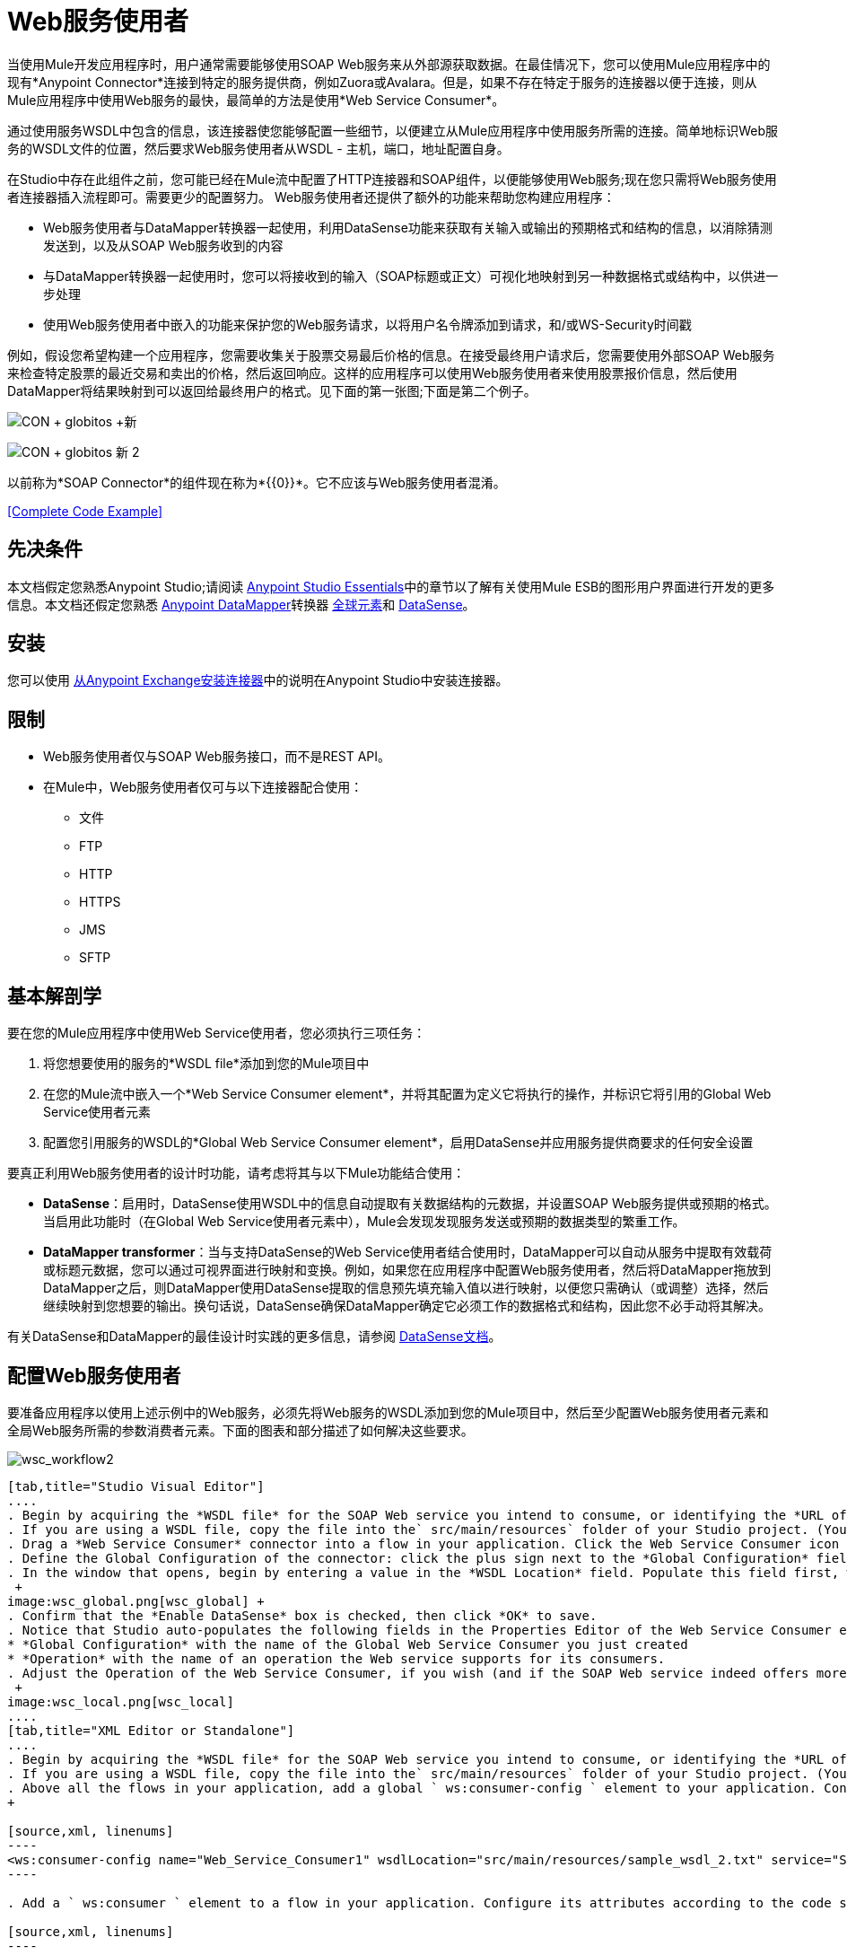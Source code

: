 =  Web服务使用者
:keywords: anypoint studio, studio, mule esb, connector, endpoint, web service, soap, wsdl

当使用Mule开发应用程序时，用户通常需要能够使用SOAP Web服务来从外部源获取数据。在最佳情况下，您可以使用Mule应用程序中的现有*Anypoint Connector*连接到特定的服务提供商，例如Zuora或Avalara。但是，如果不存在特定于服务的连接器以便于连接，则从Mule应用程序中使用Web服务的最快，最简单的方法是使用*Web Service Consumer*。

通过使用服务WSDL中包含的信息，该连接器使您能够配置一些细节，以便建立从Mule应用程序中使用服务所需的连接。简单地标识Web服务的WSDL文件的位置，然后要求Web服务使用者从WSDL  - 主机，端口，地址配置自身。

在Studio中存在此组件之前，您可能已经在Mule流中配置了HTTP连接器和SOAP组件，以便能够使用Web服务;现在您只需将Web服务使用者连接器插入流程即可。需要更少的配置努力。 Web服务使用者还提供了额外的功能来帮助您构建应用程序：

*  Web服务使用者与DataMapper转换器一起使用，利用DataSense功能来获取有关输入或输出的预期格式和结构的信息，以消除猜测发送到，以及从SOAP Web服务收到的内容
* 与DataMapper转换器一起使用时，您可以将接收到的输入（SOAP标题或正文）可视化地映射到另一种数据格式或结构中，以供进一步处理
* 使用Web服务使用者中嵌入的功能来保护您的Web服务请求，以将用户名令牌添加到请求，和/或WS-Security时间戳

例如，假设您希望构建一个应用程序，您需要收集关于股票交易最后价格的信息。在接受最终用户请求后，您需要使用外部SOAP Web服务来检查特定股票的最近交易和卖出的价格，然后返回响应。这样的应用程序可以使用Web服务使用者来使用股票报价信息，然后使用DataMapper将结果映射到可以返回给最终用户的格式。见下面的第一张图;下面是第二个例子。

image:con+globitos+new.png[CON + globitos +新]

image:con+globitos+new+2.png[CON + globitos +新+ 2]


以前称为*SOAP Connector*的组件现在称为*{{0}}*。它不应该与Web服务使用者混淆。

<<Complete Code Example>>

== 先决条件


本文档假定您熟悉Anypoint Studio;请阅读 link:/anypoint-studio/v/6/index[Anypoint Studio Essentials]中的章节以了解有关使用Mule ESB的图形用户界面进行开发的更多信息。本文档还假定您熟悉 link:/anypoint-studio/v/5/datamapper-user-guide-and-reference[Anypoint DataMapper]转换器 link:/mule-user-guide/v/3.6/global-elements[全球元素]和 link:/mule-user-guide/v/3.6/datasense[DataSense]。

== 安装

您可以使用 link:/mule-user-guide/v/3.6/installing-connectors[从Anypoint Exchange安装连接器]中的说明在Anypoint Studio中安装连接器。

== 限制

*  Web服务使用者仅与SOAP Web服务接口，而不是REST API。
* 在Mule中，Web服务使用者仅可与以下连接器配合使用：
** 文件
**  FTP
**  HTTP
**  HTTPS
**  JMS
**  SFTP

== 基本解剖学

要在您的Mule应用程序中使用Web Service使用者，您必须执行三项任务：

. 将您想要使用的服务的*WSDL file*添加到您的Mule项目中
. 在您的Mule流中嵌入一个*Web Service Consumer element*，并将其配置为定义它将执行的操作，并标识它将引用的Global Web Service使用者元素
. 配置您引用服务的WSDL的*Global Web Service Consumer element*，启用DataSense并应用服务提供商要求的任何安全设置

要真正利用Web服务使用者的设计时功能，请考虑将其与以下Mule功能结合使用：

*  *DataSense*：启用时，DataSense使用WSDL中的信息自动提取有关数据结构的元数据，并设置SOAP Web服务提供或预期的格式。当启用此功能时（在Global Web Service使用者元素中），Mule会发现发现服务发送或预期的数据类型的繁重工作。
*  *DataMapper transformer*：当与支持DataSense的Web Service使用者结合使用时，DataMapper可以自动从服务中提取有效载荷或标题元数据，您可以通过可视界面进行映射和变换。例如，如果您在应用程序中配置Web服务使用者，然后将DataMapper拖放到DataMapper之后，则DataMapper使用DataSense提取的信息预先填充输入值以进行映射，以便您只需确认（或调整）选择，然后继续映射到您想要的输出。换句话说，DataSense确保DataMapper确定它必须工作的数据格式和结构，因此您不必手动将其解决。

有关DataSense和DataMapper的最佳设计时实践的更多信息，请参阅 link:/mule-user-guide/v/3.6/datasense[DataSense文档]。

== 配置Web服务使用者

要准备应用程序以使用上述示例中的Web服务，必须先将Web服务的WSDL添加到您的Mule项目中，然后至少配置Web服务使用者元素和全局Web服务所需的参数消费者元素。下面的图表和部分描述了如何解决这些要求。

image:wsc_workflow2.png[wsc_workflow2]

[tabs]
------
[tab,title="Studio Visual Editor"]
....
. Begin by acquiring the *WSDL file* for the SOAP Web service you intend to consume, or identifying the *URL of the WSDL*.
. If you are using a WSDL file, copy the file into the` src/main/resources` folder of your Studio project. (You can drag and drop the file to copy it to the folder.) If using a URL, there is no need to copy anything to your Studio project.
. Drag a *Web Service Consumer* connector into a flow in your application. Click the Web Service Consumer icon to open its *Properties Editor*, then change the default value of the *Display Name* of the connector, if you wish.
. Define the Global Configuration of the connector: click the plus sign next to the *Global Configuration* field. 
. In the window that opens, begin by entering a value in the *WSDL Location* field. Populate this field first, with either the WSDL's URL, or the filepath and filename of the WSDL file you copied into the `src/main/resources` folder of your project. Upon filling this field, you five Studio the opportunity to read the contents of the WSDL and automatically populate the remaining empty fields -- `Service`, `Port` and `Address` -- using information contained in the WSDL file. Alternatively, you can manually populate these fields with the appropriate information about the Web service.  +
 +
image:wsc_global.png[wsc_global] +
. Confirm that the *Enable DataSense* box is checked, then click *OK* to save.
. Notice that Studio auto-populates the following fields in the Properties Editor of the Web Service Consumer element in your flow: +
* *Global Configuration* with the name of the Global Web Service Consumer you just created
* *Operation* with the name of an operation the Web service supports for its consumers. 
. Adjust the Operation of the Web Service Consumer, if you wish (and if the SOAP Web service indeed offers more than one operation), then click inside the canvas to auto-save your configuration. +
 +
image:wsc_local.png[wsc_local]
....
[tab,title="XML Editor or Standalone"]
....
. Begin by acquiring the *WSDL file* for the SOAP Web service you intend to consume, or identifying the *URL of the WSDL*.
. If you are using a WSDL file, copy the file into the` src/main/resources` folder of your Studio project. (You can drag and drop the file to copy it to the folder.) If using a URL, there is no need to copy anything to your Studio project.
. Above all the flows in your application, add a global ` ws:consumer-config ` element to your application. Configure its attributes according to the code sample below to define how to connect to the Web service you intend to consume. For a full list of elements, attributes and default values, consult  Web Service Consumer Reference . +
+

[source,xml, linenums]
----
<ws:consumer-config name="Web_Service_Consumer1" wsdlLocation="src/main/resources/sample_wsdl_2.txt" service="StockQuoteService" port="StockQuotePort" serviceAddress="http://example.com/stockquote" doc:name="Web Service Consumer"/>
----

. Add a ` ws:consumer ` element to a flow in your application. Configure its attributes according to the code sample below to define the global Web Service Consumer to reference, and the operation to perform with a request to the Web service. For a full list of elements, attributes and default values, consult  Web Service Consumer Reference . +
  
[source,xml, linenums]
----
<ws:consumer doc:name="Web Service Consumer" config-ref="Web_Service_Consumer1" operation="GetLastTradePrice"/>
----
....
------

==  Web服务使用者和DataMapper

如上所述，当与支持DataSense的Web服务使用者结合使用时，DataMapper可以自动提取有效载荷或标题元数据，您可以通过可视界面来映射和/或转换为不同的数据格式或结构。当您在流程中配置了支持DataSense的Web服务使用者时，您可以在其之前或之后放置DataMapper  - 并且DataMapper会自动提取DataSense从WSDL收集的关于预期的格式和结构的信息信息。

* 如果DataMapper *follows*完全配置了Web服务使用者，DataMapper会预先填充其*Input values*。
* 如果DataMapper *precedes*完全配置了Web服务使用者，则DataMapper会预填充其*Output values*（请参见下文）。

image:wsc_dm_output.png[wsc_dm_output]

要利用Web Service Consumer-DataSense-DataMapper魔术的优势，请务必按以下顺序配置这些元素：

. 启用了DataSense的*Global Web Service Consumer element*
. 您应用程序中的流程中的*Web Service Consumer connector*，它引用Global Web Service使用者连接器
.  *DataMapper transformer*在您的流程中的Web服务使用者连接器之前或之后丢弃

然后，只需将DataMapper的缺失输入或输出值提供给"glue the pieces together"即可。

=== 更改元素类型

在Web服务使用者返回抽象类型的sObjects的情况下，可以将映射中元素的类型调整为从sObject扩展的其他元素。

例如，假设您希望将特定的输出名称和电话号码映射到Web服务对CSV文件的响应中。但是，Web服务响应可能会返回抽象类型，例如"records"，其中隐藏了您希望映射到输出值的名称和电话号码信息。要访问这些隐藏字段，可以更改输入数据的元素类型以选择一个嵌套对象，例如"Contact"，使您可以访问诸如"FirstName"，"LastName"和{ {4}}，您可以将其映射到CSV文件中的相应输出字段。

. 首先，确保您在流程中配置了支持DataSense的Web服务使用者，设置DataMapper以遵循它，并创建您的映射。以下示例将Web服务响应映射为包含三个字段的CSV文件。 +
 +
image:mapping_records.png[mapping_records]

. 因为无法将"records"（左侧）正确映射到CSV文件中的三个字段（右侧），所以您必须更改记录sObject的元素类型。为此，请右键单击sObject，然后选择**Change Element Type…** +
 +
image:change_element.png[change_element] +

. 在出现的对话框中，选择一种新的元素类型，然后点击*OK*;该示例将选择"Contacts"。
.  DataMapper调整“输入”面板中的信息以显示所选元素类型中的可用字段;在该示例的情况下，它呈现与联系人信息相关的字段。
. 继续将输入值映射到DataMapper中的输出值。 +
 +
image:able_to_map.png[able_to_map]

=== 添加自定义标题

SOAP头应该创建为出站属性。你可以通过*Property*变压器来完成

[WARNING]
以*`soap.`*前缀开头的出站属性将被视为SOAP标头，并被传输忽略。所有未用`soap.`前缀命名的属性将被视为传输标头（默认情况下，WSC使用HTTP传输）。

[tabs]
------
[tab,title="Studio Visual Editor"]
....
image:properties+soap.jpeg[properties+soap] 
....
[tab,title="XML Editor"]
....
[source,xml, linenums]
----
<set-property propertyName="soap.myProperty" value="#[payload]" doc:name="Property"/>
----
....
------

[WARNING]
在手动配置标题时，您传递的值应该具有XML元素的结构，它不应该是一对简单的键和值。例如，使用set属性元素，属性的值必须包含封闭的XML标签，就像这样

[source,xml, linenums]
----
<set-property propertyName="soap.ThisCanLiterallyBeAnything" value="<ns2:authentication xmlns:ns2="http://guidewire.com/ws/soapheaders&quot;&gt;&lt;ns2:username&gt;su&lt;/ns2:username&gt;&lt;ns2:password&gt;gw&lt;/ns2:password&gt;&lt;/ns2:authentication&gt;" doc:name="Property"/>
<set-property propertyName="soap.Authorization"
value="<anotherHeader>another value</anotherHeader>"
doc:name="Property"/>
----

以上示例导致生成以下SOAP消息：

[source,xml, linenums]
----
<soap:Envelope xmlns:soap="http://schemas.xmlsoap.org/soap/envelope/">
    <soap:Header>
       <ns2:authentication
xmlns:ns2="http://guidewire.com/ws/soapheaders">
           <ns2:username>su</ns2:username>
           <ns2:password>gw</ns2:password>
       </ns2:authentication>
       <anotherHeader>another value</anotherHeader>
    </soap:Header>
	<soap:Body>
       ...
    </soap:Body>
</soap:Envelope>
----

=== 准备和映射SOAP头

当与Web Service使用者结合使用时，DataMapper为您提供了通过*Type*属性映射和转换消息的有效内容，属性或变量的选项。重要的是，您可以使用*Type*的值来指示DataMapper应该从消息映射到SOAP头或SOAP主体的信息。

. 首先，确保您已在您的流程中配置了支持DataSense的Web服务使用者，并设置DataMapper以遵循它。单击画布上的DataMapper图标以打开其*Properties Editor*。
. 根据需要调整“输入”和“输出”面板中的*Type*字段的值以进行映射。请注意，任何值为`soap.`的属性都表示Type是SOAP标头。
. 点击*Create Mapping*，然后根据需要将输入值映射到输出值。

[TIP]
无论何时您想要将数据映射到SOAP标头_和_ SOAP体，都必须使用两个单独的DataMapper转换器。使用一个DataMapper映射标题，另一个DataMapper映射正文。

==== 示例映射：消息有效负载到SOAP正文

image:payload2body.png[payload2body]

==== 示例映射：消息有效负载到SOAP头

image:payload2Header.png[payload2Header]

==  Web服务使用者和DataSense资源管理器

使用Studio中的*{{0}}*功能，可以在设计时洞察消息有效负载，属性和变量在您的流程中移动的状态。 DataSense Explorer在遇到Web服务使用者之前以及在从连接器出现之后，对理解消息的内容非常有用，以便更好地理解应用程序正在处理的数据的状态。

以下示例中的DataSense Explorer提供有关消息遇到Web Service使用者时组成消息对象的Payload，Variables，Inbound Properties和Outbound Properties的信息。使用DataSense资源管理器顶部的*In-Out*开关可以查看消息到达或离开消息处理器时的元数据。

Web服务使用者之前的==== 消息状态

image:metadata_in.png[metadata_in]

Web服务使用者之后的==== 消息状态

image:metadata_out.png[metadata_out]

== 安全地连接到SOAP Web服务

根据SOAP Web服务使用的安全级别，您可能需要相应地保护Web Service使用者发送的请求。换句话说，您发送给Web服务的任何调用都必须遵守Web服务提供者的安全要求。要符合此要求，您可以在Global Web Service使用者连接器上配置安全设置。

. 在Anypoint Studio中，在*Global Web Service Consumer*元素的*Global Element Properties*面板中，点击*Security*标签：
+
image:wsc_security.png[wsc_security]
+
. 根据Web服务提供商的安全要求，选择应用*Username Token*安全性或*WS-Security Timestamp*或两者。
. 在必填字段中输入值。有关元素，属性和默认值的完整列表，请参阅 link:/mule-user-guide/v/3.6/web-service-consumer-reference[Web服务消费者参考]。
. 点击*OK*保存您的安全设置。

===  XML编辑器或独立

将子元素添加到您在应用程序中配置的全局*` ws:consumer-config `*元素。根据下面的代码示例配置子元素的属性。有关元素，属性和默认值的完整列表，请参阅 link:/mule-user-guide/v/3.6/web-service-consumer-reference[Web服务消费者参考]。

[source, code, linenums]
----
 ...
    <ws:consumer-config name="OrderWS" wsdlLocation="enterprise.wsdl.xml" service="OrderService" port="Soap" serviceAddress="https://login.orderservice.com/services/Soap/c/22.0" doc:name="Web Service Consumer">
        <ws:security>
            <ws:wss-username-token username="test" password="test" passwordType="DIGEST" addCreated="true" addNonce="true"/>
            <ws:wss-timestamp expires="30000"/>
        </ws:security>
    </ws:consumer-config>
 ...
----


== 使用基本身份验证和SSL

如果您要连接的Web服务需要基本身份验证，您可以在接触到URL时轻松提供用户名和密码作为URL的一部分。

该网址应该遵循以下结构：

[source,xml]
----
http://myUserName:myPassword@hostService
----

===  Studio Visual Editor

. 在Web服务使用者的全局元素中，添加对`http-request-config`元素的引用。
. 输入Web服务使用者的全局配置元素
. 打开*References*标签
. 点击绿色加号创建新的参考

==  XML编辑器

[source,xml, linenums]
----
<http:request-config host="localhost" port="${port}" name="customConfig">
        <http:basic-authentication username="user" password="pass" />
    </http:request-config>

    <ws:consumer-config wsdlLocation="Test.wsdl" service="TestService" port="TestPort" serviceAddress="http://localhost:${port}/services/Test" connectorConfig="customConfig" name="globalConfig"/>
----


默认情况下，WSC使用者通过 link:/mule-user-guide/v/3.6/http-request-connector[HTTP请求连接器]的默认配置运行。如果您需要它来运行使用HTTPS的连接器的配置（或者与默认配置不同的HTTP配置），请按照以下步骤操作：

===  Studio Visual Editor

. 点击画布下方的全局元素标签，然后创建一个新的全局元素+
  image:global+elements1.jpeg[全球+ elements1]

. 对于全局元素类型，请选择*HTTP Request Configuration* +
 +
image:http+global+element.png[HTTP +全球+元素]

. 完成*General*选项卡（主机和端口）中的必填字段
. 然后选择*TLS/SSL*选项卡并配置与HTTPS身份验证+相关的字段
 +
image:ssl+tls.png[SSL + TLS]

. 在您的流中的Web服务使用者实例中，单击连接器配置+旁边的绿色加号
  image:adding+https+ref.jpeg[添加+ HTTPS + REF]

. 在*References*选项卡中，为*Connector Ref*字段选择新创建的HTTPS全局元素+
  image:adding+https+ref2.jpeg[添加+ HTTPS + REF2]
 
 === XML Editor

. 在您的项目中添加一个 link:/mule-user-guide/v/3.6/http-connector[HTTP连接器]全局元素，并使用必要的安全属性对其进行配置
+

[source,xml, linenums]
----
<http:request-config name="HTTP_Request_Configuration" host="example.com" port="8081" protocol="HTTPS" doc:name="HTTP_Request_Configuration"/>       
        <tls:context>
            <tls:trust-store path="your_truststore_path" password="your_truststore_password"/>
            <tls:key-store path="your_keystore_path" password="your_keystore_path" keyPassword="your_keystore_keypass"/>
        </tls:context>
</http:request-config>
----

. 在您的`ws:consumer-config`元素中，包含`connectorConfig`属性以引用此HTTP连接器配置元素：

[source,xml, linenums]
----
<ws:consumer-config name="Web_Service_Consumer" wsdlLocation="tshirt.wsdl.xml" service="TshirtService" port="TshirtServicePort" serviceAddress="http://tshirt-service.qa2.cloudhub.io/tshirt-service" connectorConfig="HTTP_Request_Configuration"/>
----


=== 引用已弃用的HTTP传输

为了设置备用HTTP设置，而不是引用实例新的HTTP连接器，可以引用已弃用的HTTP传输实例并完成相同的操作。要添加此引用，请向WSC配置元素添加一个`connector-ref`属性。 `connectorConfig`和`connector-ref`属性是互斥的，并且都是可选的。

如果没有指定两个引用属性，则使用新的HTTP连接器的默认实例。为了向后兼容，您可以更改此行为并使不推荐使用的HTTP传输实例成为默认配置。在Mule运行时3.6中添加了全局配置属性，允许您更改此默认行为：

[source,xml, linenums]
----
<configuration>
        <http:config useTransportForUris="true"/>
    </configuration> 
----

此属性的默认值为false。将此标志设置为true时，Mule会退回到不推荐使用的HTTP传输，以在未指定传输/连接器时解析URI。

== 完整的代码示例

===  Studio Visual Editor

image:final+flow.png[最后+流]

===  XML编辑器或独立

[source,xml, linenums]
----
<mule xmlns:tracking="http://www.mulesoft.org/schema/mule/ee/tracking" 
xmlns:ws="http://www.mulesoft.org/schema/mule/ws" 
xmlns:data-mapper="http://www.mulesoft.org/schema/mule/ee/data-mapper" 
xmlns:http="http://www.mulesoft.org/schema/mule/http" 
xmlns="http://www.mulesoft.org/schema/mule/core" 
xmlns:doc="http://www.mulesoft.org/schema/mule/documentation"
xmlns:spring="http://www.springframework.org/schema/beans"
xmlns:xsi="http://www.w3.org/2001/XMLSchema-instance"
xsi:schemaLocation="http://www.springframework.org/schema/beans 
http://www.springframework.org/schema/beans/spring-beans-current.xsd
http://www.mulesoft.org/schema/mule/core 
http://www.mulesoft.org/schema/mule/core/current/mule.xsd
http://www.mulesoft.org/schema/mule/ws 
http://www.mulesoft.org/schema/mule/ws/current/mule-ws.xsd
http://www.mulesoft.org/schema/mule/http 
http://www.mulesoft.org/schema/mule/http/current/mule-http.xsd
http://www.mulesoft.org/schema/mule/ee/data-mapper 
http://www.mulesoft.org/schema/mule/ee/data-mapper/current/mule-data-mapper.xsd
http://www.mulesoft.org/schema/mule/ee/tracking 
http://www.mulesoft.org/schema/mule/ee/tracking/current/mule-tracking-ee.xsd">
 
    <ws:consumer-config name="Web_Service_Consumer" wsdlLocation="tshirt.wsdl.xml" service="TshirtService" port="TshirtServicePort" serviceAddress="http://tshirt-service.qa2.cloudhub.io/tshirt-service" doc:name="Web Service Consumer"/>
 
    <data-mapper:config name="xml_listinventoryresponse__to_json" transformationGraphPath="xml_listinventoryresponse__to_json.grf" doc:name="xml_listinventoryresponse__to_json"/>
 
    <data-mapper:config name="json_to_xml_ordertshirt_" transformationGraphPath="json_to_xml_ordertshirt_.grf" doc:name="json_to_xml_ordertshirt_"/>
 
    <data-mapper:config name="xml_ordertshirtresponse__to_json" transformationGraphPath="xml_ordertshirtresponse__to_json.grf" doc:name="xml_ordertshirtresponse__to_json"/>
 
    <data-mapper:config name="string_to_xml_authenticationheader_" transformationGraphPath="string_to_xml_authenticationheader_.grf" doc:name="string_to_xml_authenticationheader_"/>
 
    <http:listener-config name="HTTP_Listener_Configuration" host="localhost" port="8081" doc:name="HTTP Listener Configuration"/>
 
 
    <flow name="orderTshirt" doc:name="orderTshirt">
        <http:listener config-ref="HTTP_Listener_Configuration" path="orders" doc:name="HTTP">
            <http:response-builder statusCode="200"/>
        </http:listener>
        <data-mapper:transform config-ref="json_to_xml_ordertshirt_" doc:name="JSON To Xml&lt;OrderTshirt&gt;"/>
        <set-variable variableName="apiKey" value="#['abc12345']" doc:name="Set API Key"/>
        <data-mapper:transform config-ref="string_to_xml_authenticationheader_" input-ref="#[flowVars[&quot;apiKey&quot;]]" target="#[message.outboundProperties[&quot;soap.header&quot;]]" doc:name="String To Xml&lt;AuthenticationHeader&gt;"/>
        <ws:consumer config-ref="Web_Service_Consumer" operation="OrderTshirt" doc:name="Order Tshirt"/>
        <data-mapper:transform config-ref="xml_ordertshirtresponse__to_json" doc:name="Xml&lt;OrderTshirtResponse&gt; To JSON" returnClass="java.lang.String"/>
    </flow>
 
    <flow name="listInventory" doc:name="listInventory">
        <http:listener config-ref="HTTP_Listener_Configuration" path="inventory" doc:name="HTTP">
            <http:response-builder statusCode="200"/>
        </http:listener>
        <ws:consumer config-ref="Web_Service_Consumer" operation="ListInventory" doc:name="List Inventory"/>
        <data-mapper:transform config-ref="xml_listinventoryresponse__to_json" returnClass="java.lang.String" doc:name="Xml&lt;ListInventoryResponse&gt; To JSON"/>
    </flow>
 
</mule>
----


== 另请参阅

* 详细了解如何使用 link:/anypoint-studio/v/6/datamapper-user-guide-and-reference[DataMapper转换器]。
* 了解如何使用 link:/apikit[APIkit]在Mule中发布REST API。
* 访问 link:/mule-user-guide/v/3.6/mule-fundamentals[骡子基础]以了解基本知识。
